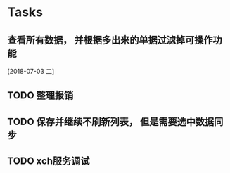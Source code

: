 * Tasks
** 查看所有数据， 并根据多出来的单据过滤掉可操作功能
   [2018-07-03 二]
** TODO 整理报销
** TODO 保存并继续不刷新列表， 但是需要选中数据同步
** TODO xch服务调试
